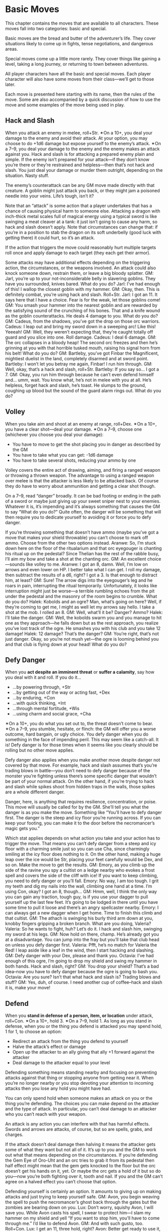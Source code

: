 
* Basic Moves
This chapter contains the moves that are available to all characters. These
moves fall into two categories: basic and special.

Basic moves are the bread and butter of the adventurer’s life. They cover
situations likely to come up in fights, tense negotiations, and dangerous areas.

Special moves come up a little more rarely. They cover things like gaining a
level, taking a long journey, or returning to town between adventures.

All player characters have all the basic and special moves. Each player
character will also have some moves from their class—we’ll get to those later.

Each move is presented here starting with its name, then the rules of the move.
Some are also accompanied by a quick discussion of how to use the move and some
examples of the move being used in play.
** Hack and Slash
When you attack an enemy in melee, roll+Str. ✴On a 10+, you deal your damage to
the enemy and avoid their attack. At your option, you may choose to do +1d6
damage but expose yourself to the enemy’s attack. ✴On a 7–9, you deal your
damage to the enemy and the enemy makes an attack against you.
Hack and slash is for attacking a prepared enemy plain and simple. If the enemy
isn’t prepared for your attack—if they don’t know you’re there or they’re
restrained and helpless—then that’s not hack and slash. You just deal your
damage or murder them outright, depending on the situation. Nasty stuff.

The enemy’s counterattack can be any GM move made directly with that creature. A
goblin might just attack you back, or they might jam a poisoned needle into your
veins. Life’s tough, isn’t it?

Note that an “attack” is some action that a player undertakes that has a chance
of causing physical harm to someone else. Attacking a dragon with inch-thick
metal scales full of magical energy using a typical sword is like swinging a
meat cleaver at a tank: it just isn’t going to cause any harm, so hack and slash
doesn’t apply. Note that circumstances can change that: if you’re in a position
to stab the dragon on its soft underbelly (good luck with getting there) it
could hurt, so it’s an attack.

If the action that triggers the move could reasonably hurt multiple targets roll
once and apply damage to each target (they each get their armor).

Some attacks may have additional effects depending on the triggering action, the
circumstances, or the weapons involved. An attack could also knock someone down,
restrain them, or leave a big bloody splatter.
GM: Jarl, you’re up to your not-inconsiderable belly in slavering goblins. They
have you surrounded, knives bared. What do you do?
Jarl: I’ve had enough of this! I wallop the closest goblin with my hammer.
GM: Okay, then. This is definitely combat, you’re using hack and slash.
Roll+Str.
Jarl: I got an 11. It says here that I have a choice. Fear is for the weak, let
those goblins come!
GM: You smash your hammer into the nearest goblin and are rewarded by the
satisfying sound of the crunching of his bones. That and a knife wound as the
goblin counterattacks. He deals 4 damage to you. What do you do?
GM: Cadeus, from the shadows, you’ve got the drop on those orc warriors.
Cadeus: I leap out and bring my sword down in a sweeping arc! Like this! Yeeeah!
GM: Well, they weren’t expecting that, they’re caught totally off guard and you
slice into one. Roll damage.
Cadeus: I deal 6 damage.
GM: The orc collapses in a bloody heap! The second orc freezes and then he’s
grinning at you with that horrible tusked mouth, raising his signal horn from
his belt! What do you do?
GM: Bartleby, you’ve got Finbar the Magnificent, mightiest duelist in the land,
completely disarmed and at sword point.
Bartleby: I won’t let you betray me again, Finbar! I run him through.
GM: Well, okay, that’s a hack and slash, roll+Str.
Bartleby: If you say so… I got a 7.
GM: Okay, you run him through because he can’t even defend himself and… umm,
wait. You know what, he’s not in melee with you at all. He’s helpless, forget
hack and slash, he’s toast. He slumps to the ground, coughing up blood but the
sound of the guard alarm rings out. What do you do?
** Volley
When you take aim and shoot at an enemy at range, roll+Dex. ✴On a 10+, you have
a clear shot—deal your damage. ✴On a 7–9, choose one (whichever you choose you
deal your damage):
    - You have to move to get the shot placing you in danger as described by the
      GM
    - You have to take what you can get: -1d6 damage
    - You have to take several shots, reducing your ammo by one
Volley covers the entire act of drawing, aiming, and firing a ranged weapon or
throwing a thrown weapon. The advantage to using a ranged weapon over melee is
that the attacker is less likely to be attacked back. Of course they do have to
worry about ammunition and getting a clear shot though.

On a 7–9, read “danger” broadly. It can be bad footing or ending in the path of
a sword or maybe just giving up your sweet sniper nest to your enemies. Whatever
it is, it’s impending and it’s always something that causes the GM to say “What
do you do?” Quite often, the danger will be something that will then require you
to dedicate yourself to avoiding it or force you to defy danger.

If you’re throwing something that doesn’t have ammo (maybe you’ve got a move
that makes your shield throwable) you can’t choose to mark off ammo. Choose from
the other two options instead.
Aranwe: So, I’m stuck down here on the floor of the ritualarium and that orc
eyegouger is chanting his ritual up on the pedestal? Since Thelian has the rest
of the rabble busy, I’ll aim my bow and take a shot at the chanting orc.
GM: An excellent choice—sounds like volley to me.
Aranwe: I got an 8, damn. Well, I’m low on arrows and even lower on HP. I better
take what I can get. I roll my damage, then subtract the results of a d6, right?
I got a 3. Is that enough to distract him, at least?
GM: Sure! The arrow digs into the eyegouger’s leg and he roars in pain,
interrupting the ritual temporarily. Unfortunately, it looks like interruption
might just be worse—a terrible rumbling echoes from the pit under the pedestal
and the masonry of the room begins to crumble. What do you do?
Halek: Kobolds and an ogre? Man, what’s going on here? Well, if they’re coming
to get me, I might as well let my arrows say hello. I take a shot at the mob. I
rolled an 8.
GM: Well, what’ll it be? Danger? Ammo?
Halek: I’ll take the danger.
GM: Well, the kobolds swarm you and you manage to hit one as they approach—he
falls down but as the rest approach, you realize you’ve lost track of the ogre.
He smashes you with his club and you take 12 damage!
Halek: 12 damage? That’s the danger?
GM: You’re right, that’s not just danger. Okay, so you’re not mush yet—the ogre
is looming behind you and that club is flying down at your head! What do you do?
** Defy Danger
When you *act despite an imminent threat* or *suffer a calamity*, say how you
deal with it and roll. If you do it…
    - …by powering through, +Str
    - …by getting out of the way or acting fast, +Dex
    - …by enduring, +Con
    - …with quick thinking, +Int
    - …through mental fortitude, +Wis
    - …using charm and social grace, +Cha
✴On a 10+, you do what you set out to, the threat doesn’t come to bear. ✴On a
7–9, you stumble, hesitate, or flinch: the GM will offer you a worse outcome,
hard bargain, or ugly choice.
You defy danger when you do something in the face of impending peril. This may
seem like a catch-all. It is! Defy danger is for those times when it seems like
you clearly should be rolling but no other move applies.

Defy danger also applies when you make another move despite danger not covered
by that move. For example, hack and slash assumes that’s you’re trading blows in
battle—you don’t need to defy danger because of the monster you’re fighting
unless there’s some specific danger that wouldn’t be part of your normal attack.
On the other hand, if you’re trying to hack and slash while spikes shoot from
hidden traps in the walls, those spikes are a whole different danger.

Danger, here, is anything that requires resilience, concentration, or poise.
This move will usually be called for by the GM. She’ll tell you what the danger
is as you make the move. Something like “You’ll have to defy danger first. The
danger is the steep and icy floor you’re running across. If you can keep your
footing, you can make it to the door before the necromancer’s magic gets you.”

Which stat applies depends on what action you take and your action has to
trigger the move. That means you can’t defy danger from a steep and icy floor
with a charming smile just so you can use Cha, since charmingly smiling at the
icy floor does nothing to it. On the other hand, making a huge leap over the ice
would be Str, placing your feet carefully would be Dex, and so on. Make the move
to get the results.
GM: Emory, as you climb up the side of the ravine you spy a cultist on a ledge
nearby who evokes a frost spell and covers the side of the cliff with ice! If
you want to keep climbing, you need to defy danger or you’ll fall.
Emory: No way, I am too tough. I grit my teeth and dig my nails into the wall,
climbing one hand at a time. I’m using Con, okay? I got an 8, though…
GM: Hmm, well, I think the only way you can gain any traction, tough guy, is if
you use your dagger to pull yourself up the last few feet. It’s going to be
lodged in there until you have some time to pull it loose and there’s an angry
spellcaster nearby.
Emory: I can always get a new dagger when I get home. Time to finish this climb
and that cultist.
GM: The athach is swinging his burly third arm down at you, knobby fingers
gripping a broken branch. What are you doing, Valeria?
Valeria: So he wants to fight, huh? Let’s do it. I hack and slash him, swinging
my sword at his legs.
GM: Now hold on there, champ. He’s already got you at a disadvantage. You can
jump into the fray but you’ll take that club head on unless you defy danger
first.
Valeria: Pfft, he’s no match for Valeria the Red! I leap aside like a leaf in
the wind, then I start hacking and slashing.
GM: Defy danger with your Dex, please and thank you.
Octavia: I’ve had enough of this ogre, I’m going to drop my shield and swing my
hammer in both hands. Hack and slash, right?
GM: You drop your shield? That’s a bad idea–now you have to defy danger because
the ogre is going to bash you.
Octavia: Are you sure? Isn’t that what hack and slash is? Trading blows and
stuff?
GM: Yes, duh, of course. I need another cup of coffee–hack and slash it is, make
your move!
** Defend
When you *stand in defense of a person, item, or location* under attack,
roll+Con. ✴On a 10+, hold 3. ✴On a 7–9, hold 1. As long as you stand in defense,
when you or the thing you defend is attacked you may spend hold, 1 for 1, to
choose an option:
    - Redirect an attack from the thing you defend to yourself
    - Halve the attack’s effect or damage
    - Open up the attacker to an ally giving that ally +1 forward against the
      attacker
    - Deal damage to the attacker equal to your level
Defending something means standing nearby and focusing on preventing attacks
against that thing or stopping anyone from getting near it. When you’re no
longer nearby or you stop devoting your attention to incoming attacks then you
lose any hold you might have had.

You can only spend hold when someone makes an attack on you or the thing you’re
defending. The choices you can make depend on the attacker and the type of
attack. In particular, you can’t deal damage to an attacker who you can’t reach
with your weapon.

An attack is any action you can interfere with that has harmful effects. Swords
and arrows are attacks, of course, but so are spells, grabs, and charges.

If the attack doesn’t deal damage then halving it means the attacker gets some
of what they want but not all of it. It’s up to you and the GM to work out what
that means depending on the circumstances. If you’re defending the Gem Eye of
Oro-Uht and an orc tries to grab it from its pedestal then half effect might
mean that the gem gets knocked to the floor but the orc doesn’t get his hands on
it, yet. Or maybe the orc gets a hold of it but so do you—now you’re both
fighting over it, tooth and nail. If you and the GM can’t agree on a halved
effect you can’t choose that option.

Defending yourself is certainly an option. It amounts to giving up on making
attacks and just trying to keep yourself safe.
GM: Avon, you begin weaving the spell to push the necromancer’s ghost back
through the gates but the zombies are bearing down on you.
Lux: Don’t worry, squishy Avon, I will save you. While Avon casts his spell, I
swear to protect him—I slam my hammer on my shield and yell “If you want to stop
him, you’ll have to come through me.” I’d like to defend Avon.
GM: And with such gusto, too. Roll+Con.
Lux: I get an 11, three hold, right?
Avon: Better get ready to use it, Lux. I got an 8 on my spellcasting roll—I
choose to put myself in danger.
GM: Of course you do. The zombies are drawn by the magical disturbance, lurching
toward you on the attack. Suddenly, you’re swarmed by them, they’re everywhere!
What do you do?
Avon: Squeak helplessly?
Lux: I’m on it. I spend a point of my hold to redirect the attack to me—I shove
Avon aside and let the full fury of my goodness spill out in waves, angering the
undead. To be safe, I’m going to whip my hammer in an arc and deal my damage. I
might as well use it all up and reduce the damage by half. My god protects us!
GM: So, Hadrian, you’ve been defending Durga while she heals Willem, but now
Willem is better. What do you do?
Durga: I leap forward to drive back the troglodytes!
Hadrian: I want to tangle with this crocodilian.
GM: Okay, Durga, the trogs come at you with their clubs.
Hadrian: No way, I still have hold left over, I want to spend it to redirect
that attack to myself.
GM: You two are spread out, now. How are you going to do that if you’re 20 yards
away? You lost your hold when you attacked the croc, my friend.
Hadrian: Yeah, I guess I’m not “standing in defense” anymore. Forget it, you’re
on your own, Durga!
** Spout Lore
When you *consult your accumulated knowledge about something*, roll+Int. ✴On a
10+, the GM will tell you something interesting and useful about the subject
relevant to your situation. ✴On a 7–9, the GM will only tell you something
interesting—it’s on you to make it useful. The GM might ask you “How do you know
this?” Tell them the truth, now.
You spout lore any time you want to search your memory for knowledge or facts
about something. You take a moment to ponder the things you know about the
Orcish Tribes or the Tower of Ul’dammar and then reveal that knowledge.

The knowledge you get is like consulting a bestiary, travel guide, or library.
You get facts about the subject matter. On a 10+ the GM will show you how those
facts can be immediately useful, on a 7–9 they’re just facts.

On a miss the GM’s move will often involve the time you take thinking. Maybe you
miss that goblin moving around behind you, or the tripwire across the hallway.
It’s also a great chance to reveal an unwelcome truth.

Just in case it isn’t clear: the answers are always true, even if the GM had to
make them up on the spot. Always say what honesty demands.
Fenfaril: The floor was illusory? Damn those gnomes. Damn them straight to
wherever gnomes go when they’re dead.
GM: Heh, yep. You’re in a murky pit, and there’s a shadowy humanoid shape,
mottled and eyeless, moving towards you, mumbling.
Fenfaril: Mumbling shape, huh? What is that thing? Is it going to attack me? I’m
sure I’ve read about them somewhere before, maybe at school?
GM: Could be. Spout lore!
Fenfaril: Bestow your knowledge upon me, brain. I rolled an 8.
GM: Well, of course you know of these things—the name escapes you but you
definitely remember a drawing of a creature like this. It was in a hallway,
standing guard over something. You know there’s a trick to get it to let you
pass but you can’t quite remember. Why not?
Fenfaril: Obviously I was hungover that day. I was a terrible student. A trick,
you say? Hmm…
Vitus: I got a 10 on my spout lore about this gilded skull.
GM: You’re pretty sure you recognize the metalwork of Dis, the living city.
Vitus: …and? I did get a 10!
GM: Right, of course. Well, you recognize a few glyphs specifically. They’re
efreeti, marks of a fire spell, but they’re different, a kind of transmutation
magic. I bet if you cast a spell into the skull, it’ll turn it into a fire
spell.
Vitus: Magic missiles of fire—hurrah!
** Discern Realities
When you closely study a situation or person, roll+Wis. ✴On a 10+, ask the GM 3
questions from the list below. ✴On a 7–9, ask 1.

Either way, take +1 forward when acting on the answers.
    - What happened here recently?
    - What is about to happen?
    - What should I be on the lookout for?
    - What here is useful or valuable to me?
    - Who’s really in control here?
    - What here is not what it appears to be?
To discern realities you must closely observe your target. That usually means
interacting with it or watching someone else do the same. You can’t just stick
your head in the doorway and discern realities about a room. You’re not merely
scanning for clues—you have to look under and around things, tap the walls, and
check for weird dust patterns on the bookshelves. That sort of thing.

Discerning realities isn’t just about noticing a detail, it’s about figuring out
the bigger picture. The GM always describes what the player characters
experience honestly, so during a fight the GM will say that the kobold mage
stays at the other end of the hall. Discerning realities could reveal the reason
behind that: the kobold’s motions reveal that he’s actually pulling energy from
the room behind him, he can’t come any closer.

Just like spout lore, the answers you get are always honest ones. Even if the GM
has to figure it out on the spot. Once they answer, it’s set in stone. You’ll
want to discern realities to find the truth behind illusions—magical or
otherwise.

Unless a move says otherwise players can only ask questions from the list. If a
player asks a question not on the list the GM can tell them to try again or
answer a question from the list that seems equivalent.

Of course, some questions might have a negative answer, that’s fine. If there
really, honestly is nothing useful or valuable here, the GM will answer that
question with “Nothing, sorry.”
Omar: I don’t trust this room—I’m going to poke around a little. I take out my
tools and start messing with stuff. I pull candlesticks and tap the walls with
my hammer. My usual tricks.
GM: Discern realities?
Omar: Oh yes. I discern all the realities. I got a 12. I want to know “What here
is not as it appears to be?”
GM: Well, it’s obvious to you that the wall on the north side of the room has a
hollow spot. The stones are newer and the mortar is fresher, probably a hidden
alcove or passageway.
Omar: I want to ask another one. “Who sealed the room.”
GM: That’s not on the list, so I’m going pretend you asked “What happened here
recently.” Looking at the stonework, you notice the wall actually bends out in
places. The work is shoddy and awful—looks to you like the work of goblins. The
only way it’d get bent out that way, though, is if there was something pushing
it from within.
Omar: So either the goblins blocked it from the other side, or there’s something
in there that tried to get out.
GM: Bingo.
** Parley
When you have leverage on a GM Character and manipulate them, roll+Cha. Leverage
is something they need or want. ✴On a 10+, they do what you ask if you first
promise what they ask of you. ✴On a 7–9, they will do what you ask, but need
some concrete assurance of your promise, right now.
Parley covers a lot of ground including old standbys like intimidation and
diplomacy. You know you’re using parley when you’re trying to get someone to do
something for you by holding a promise or threat over them. Your leverage can be
nasty or nice, the tone doesn’t matter.

Merely asking someone politely isn’t parleying. That’s just talking. You say,
“Can I have that magic sword?” and Sir Telric says, “Hell no, this is my blade,
my father forged it and my mother enchanted it” and that’s that. To parley, you
have to have leverage. Leverage is anything that could lure the target of your
parley to do something for you. Maybe it’s something they want or something they
don’t want you to do. Like a sack of gold. Or punching them in the face. What
counts as leverage depends on the people involved and the request being made.
Threaten a lone goblin with death and you have leverage. Threaten a goblin
backed up by his gang with death and he might think he’s better off in a fight.

On a 7+ they ask you for something related to whatever leverage you have. If
your leverage is that you’re standing before them sharpening your knife and
insinuating about how much you’d like to shank them with it they might ask you
to let them go. If your leverage is your position in court above them they might
ask for a favor.

Whatever they ask for, on a 10+, you just have to promise it clearly and
unambiguously. On a 7–9, that’s not enough: you also have to give them some
assurance, right now, before they do what you want. If you promise that you’ll
ensure their safety from the wolves if they do what you want and you roll a 7–9
they won’t do their part until you bring a fresh wolf pelt to prove you can do
it, for example. It’s worth noting that you don’t actually have to keep your
promise. Whether you’ll follow up or not, well, that’s up to you. Of course
breaking promises leads to problems. People don’t take kindly to oath-breakers
and aren’t likely to deal with them in the future.

In some cases when you state what you want you may include a possible promise
for the creature to make, as in “flee and I’ll let you live.” It’s up to the
target of the parley if that’s the promise they want or if they have something
else in mind. They can say “yes, let me live and I’ll go” (with assurances, if
you rolled a 7–9) or “promise me you won’t follow me.”
Leena: “Lord Hywn, I need you to vouch for me or the Queen will never grant me
an audience.”
GM: He’s not really convinced—it could be a big hit to his reputation if you
embarrass him. “Why should I help you, Leena?”
Leena: Oh, while I talk to him, I absentmindedly play with the signet ring from
that assassin we killed. The one he hired to off the prince. I make sure he sees
it.
GM: Oh boy, okay. Roll parley.
Leena: An 8.
GM: “Enough being coy!” he looks at you cold and angry. “You and I both know you
murdered my hired man. Give me the ring, swear to silence, and I’ll do as you
ask.”
Leena: I toss it to him. We can always dig up more dirt on this scumbag later.
Pendrell: This is the place where One Eye plays cards, right? Okay, I walk up to
the guard. “Hey there fellows, care to, you know, open the door and let me in?”
and I’m being all suave and cool so they’ll do it. Parley is roll+Cha right?
GM: Not so fast, slick. All you’ve done is say what you want. The big smelly one
on the right steps in front of you and says, “Sorry sir, private game,” all
bored-sounding. It’s like he hates his job and wishes he were someplace else. If
you want to parley, you’re going to need some leverage. Maybe a bribe?
** Aid or Interfere
When you *help or hinder someone *, roll+bond with them. ✴On a 10+, they take +1
or -2 to their roll, your choice. ✴On a 7–9, they still get a modifier, but you
also expose yourself to danger, retribution, or cost.
Any time you feel like two players should be rolling against each other, the
defender should be interfering with the attacker. This doesn’t always mean
sabotaging them. It can mean anything from arguing against a parley to just
being a shifty person who’s hard to discern. It’s about getting in the way of
another players’ success.

Always ask the person aiding or interfering how they are doing it. As long as
they can answer that, they trigger the move. Sometimes, as the GM, you’ll have
to ask if interference is happening. Your players might not always notice
they’re interfering with each other.

Aid is a little more obvious. If a player can explain how they’re helping with a
move and it makes sense, let them roll to aid.

No matter how many people aid or interfere with a given roll, the target only
gets the +1 or -2 once. Even if a whole party of adventurers aid in attacking an
ogre, the one who makes the final attack only gets +1.
GM: Ozruk, you stand alone and bloodied before a pack of angry hellhounds.
Behind you cowers the Prince of Lescia, weeping in terror.
Ozruk: I stand firm and lift my shield. Despite certain doom, I will do my duty
and defend the princeling.
Aronwe: I emerge from the shadows and draw my sword! “Doom is not so certain,
dwarf!” I stand beside him. I want to help him defend. “Though I do not know you
well, I have seen you in battle, Ozruk. If we are to die today, we die as
brothers!” I don’t have any bonds with him but I want to try anyway.
GM: Touching, really. Okay, roll+0 and if you succeed, Ozruk, take +1 to your
defend attempt. Here we go!
* Special Moves
Special moves are moves that come up less often or in more specific situations.
They’re still the basis of what characters do in Dungeon World—particularly what
they do between dungeon crawls and high-flying adventures.
** Last Breath
When you’re dying you catch a glimpse of what lies beyond the Black Gates of
Death’s Kingdom (the GM will describe it). Then roll (just roll, +nothing—yeah,
Death doesn’t care how tough or cool you are). ✴On a 10+, you’ve cheated
Death—you’re in a bad spot but you’re still alive. ✴On a 7–9, Death himself will
offer you a bargain. Take it and stabilize or refuse and pass beyond the Black
Gates into whatever fate awaits you. ✴On 6-, your fate is sealed. You’re marked
as Death’s own and you’ll cross the threshold soon. The GM will tell you when.
The Last Breath is that moment standing between life and death. Time stands
still as Death appears to claim the living for his own. Even those who do not
pass beyond the Black Gates catch a glimpse of the other side and what might
await them—friends and enemies past, rewards or punishment for acts in life or
other, stranger vistas. All are changed in some way by this moment—even those
who escape.

There are three outcomes to this move. On a 10+, the Character has cheated Death
in some meaningful way. He’s escaped with something that, by rights, isn’t his
anymore. Death is powerless to stop this, but he remembers this slight. On a
7–9, the GM should offer a real choice with significant consequence. Think about
the behaviors of the character and the things you’ve learned about him in play.
Death knows and sees all and tailors his bargains accordingly. This is a trade,
remember. Offer something that will be a challenge to play out but will lead the
game in fun new direction. On a miss, death is inevitable. The most obvious
approach is to say “Death takes you across the threshold, into his bleak
kingdom.” and move on. However, sometimes Death comes slowly. You might say “you
have a week to live” or “you can feel the cold hand of Death on you…” and leave
it at that, for now. The player may want to give in and accept death at this
point—that’s okay. Let them create a new character as normal. The key thing to
remember is that a brush with death, succeed or fail, is a significant moment
that should always lead to change.
GM: Sparrow, as the knife blade disappears into your guts, the world fades away
and you stand before the Black Gates of Death. Among the throngs of suffering
souls, you spot Lord Hwyn, that sickly cur. It looks like all his ill deals
caught up with him at last. He spots you across the bleak gulf and you feel the
chill of his hunger in your very soul. Take your Last Breath.
Sparrow: Heavy. I got a 9.
GM: Death appears to you, wisps of black cloth dancing around his shadowy form.
A pale hand touches your face. You hear his voice in your mind. “Come to me so
soon, pretty Sparrow? You follow a river of souls, sent here by your blade. I do
so love you for them. I’ll return you to the world, but you must make me a
promise. In shadow you dwell, so shadow you shall become. Shun the light of day
forever or find a quick trip back to my company. What do you say, little thief?”
Sparrow: (gulp)
** Encumbrance
When you make a move while carrying weight you may be encumbered. If your weight
carried is:
    - Equal to or less than your load, you suffer no penalty
    - Less than or equal to your load+2, you take -1 ongoing until you lighten
      your burden
    - Greater than your load+2, you have a choice: drop at least 1 weight and
      roll at -1, or automatically fail
A PC’s load stat is determined by their class and Str. Being able to haul more
is a clear benefit when trying to carry treasure out of a dungeon or just making
sure you can bring along what you need.

This move only applies to things a person could walk around with and still act.
Carrying a boulder on your back is not encumbrance—you can’t really act or move
much with it. It affects what moves you can make appropriately in the fiction.
** Make Camp
When you *settle in to rest* consume a ration. If you’re somewhere dangerous
decide the watch order as well. If you have enough XP you may level up. When you
wake from at least a few uninterrupted hours of sleep heal damage equal to half
your max HP.
You usually make camp so that you can do other things, like prepare spells or
commune with your god. Or, you know, sleep soundly at night. Whenever you stop
to catch your breath for more than an hour or so, you’ve probably made camp.

Staying a night in an inn or house is making camp, too. Regain your hit points
as usual, but only mark off a ration if you’re eating from the food you carry,
not paying for a meal or receiving hospitality.
** Take Watch
When you’re on watch and something approaches the camp roll+Wis. ✴On a 10+,
you’re able to wake the camp and prepare a response, everyone in the camp takes
+1 forward. ✴On a 7–9, you react just a moment too late; your companions in camp
are awake but haven’t had time to prepare. They have weapons and armor but
little else. ✴On a miss, whatever lurks outside the campfire’s light has the
drop on you.
** Undertake a Perilous Journey
When you *travel through hostile territory*, choose one member of the party to
act as /trailblazer/, one to /scout/ ahead, and one to be /quartermaster/. Each
character with a job to do rolls+Wis. ✴On a 10+:
    - the quartermaster reduces the number of rations required by one
    - the trailblazer reduces the amount of time it takes to reach your
      destination (the GM will say by how much)
    - the scout will spot any trouble quick enough to let you get the drop on it
✴On a 7–9, each role performs their job as expected: the normal number of
rations are consumed, the journey takes about as long as expected, no one gets
the drop on you but you don’t get the drop on them either.
You can’t assign more than one job to a character. If you don’t have enough
party members, or choose not to assign a job, treat that job as if it had been
assigned and the responsible player had rolled a 6.

Distances in Dungeon World are measured in rations. A ration is the amount of
supplies used up in a day. Journeys take more rations when they are long or when
travel is slow.

A perilous journey is the whole way between two locations. You don’t roll for
one day’s journey and then make camp only to roll for the next day’s journey,
too. Make one roll for the entire trip.

This move only applies when you know where you’re going. Setting off to explore
is not a perilous journey. It’s wandering around looking for cool things to
discover. Use up rations as you camp and the GM will give you details about the
world as you discover them.
** End of Session
When you *reach the end of a session*, choose one of your bonds that you feel is
resolved (completely explored, no longer relevant, or otherwise). Ask the player
of the character you have the bond with if they agree. If they do, mark XP and
write a new bond with whomever you wish.

Once bonds have been updated look at your alignment. If you fulfilled that
alignment at least once this session, mark XP. Then answer these three questions
as a group:
    - Did we learn something new and important about the world?
    - Did we overcome a notable monster or enemy?
    - Did we loot a memorable treasure?
For each “yes” answer everyone marks XP.
** Level Up
When you *have downtime (hours or days) and XP equal to (or greater than) your
current level+7*, you can reflect on your experiences and hone your skills.
    - Subtract your current level+7 from your XP.
    - Increase your level by 1.
    - Choose a new advanced move from your class.
    - If you are the wizard, you also get to add a new spell to your spellbook.
    - Choose one of your stats and increase it by 1 (this may change your
      modifier). Changing your Constitution increases your maximum and current
      HP. Ability scores can’t go higher than 18.
** Carouse
When you return triumphant and throw a big party, spend 100 coins and roll +1
for every extra 100 coins spent. ✴On a 10+, choose 3. ✴On a 7–9, choose 1. ✴On a
miss, you still choose one, but things get really out of hand (the GM will say
how).
    - You befriend a useful NPC.
    - You hear rumors of an opportunity.
    - You gain useful information.
    - You are not entangled, ensorcelled, or tricked.
You can only carouse when you return triumphant. That’s what draws the crowd of
revelers to surround adventurers as they celebrate their latest haul. If you
don’t proclaim your success or your failure, then who would want to party with
you anyway?
** Supply
When you go to buy something with gold on hand, if it’s something readily
available in the settlement you’re in, you can buy it at market price. If it’s
something special, beyond what’s usually available here, or non-mundane,
roll+Cha. ✴On a 10+, you find what you’re looking for at a fair price. ✴On a
7–9, you’ll have to pay more or settle for something that’s not exactly what you
wanted, but close. The GM will tell you what your options are.
** Recover
When you *do nothing but rest in comfort and safety* after a day of rest you
recover all your HP. After three days of rest you remove one debility of your
choice. If you’re under the care of a healer (magical or otherwise) you heal a
debility for every two days of rest instead.
** Recruit
When you put out word that you’re looking to hire help, roll:
    - +1 if you make it known that your pay is generous
    - +1 if you make it known what you’re setting out to do
    - +1 if you make it known that they’ll get a share of whatever you find
    - +1 if you have a useful reputation around these parts
✴On a 10+, you’ve got your pick of a number of skilled applicants, your choice
who you hire, no penalty for not taking them along. ✴On a 7–9, you’ll have to
settle for someone close to what you want or turn them away. ✴On a miss someone
influential and ill-suited declares they’d like to come along (a foolhardy
youth, a loose-cannon, or a veiled enemy, for example), bring them and take the
consequences or turn them away. If you turn away applicants you take -1 forward
to recruit.
** Outstanding Warrants
When you *return to a civilized place in which you’ve caused trouble before*,
roll+Cha. ✴On a 10+, word has spread of your deeds and everyone recognizes you.
✴On a 7–9, as above, and the GM chooses a complication:
    - The local constabulary has a warrant out for your arrest.
    - Someone has put a price on your head.
    - Someone important to you has been put in a bad spot as a result of your
      actions.
This move is only for places where you’ve caused trouble, not every patch of
civilization you enter. Being publicly caught up in someone else’s trouble still
triggers this move.

Civilization generally means the villages, towns and cities of humans, elves,
dwarves, and halflings but it can also apply to any relatively lawful
establishment of monstrous species, such as orcs or goblins. If the PCs have
stayed in a place as part of the community, it counts as civilization.
** Bolster
When you *spend your leisure time in study, meditation, or hard practice,* you
gain preparation. If you prepare for a week or more, take 1 preparation. If you
prepare for a month or longer, take 3 instead. When your preparation pays off
spend 1 preparation for +1 to any roll. You can only spend one preparation per
roll.